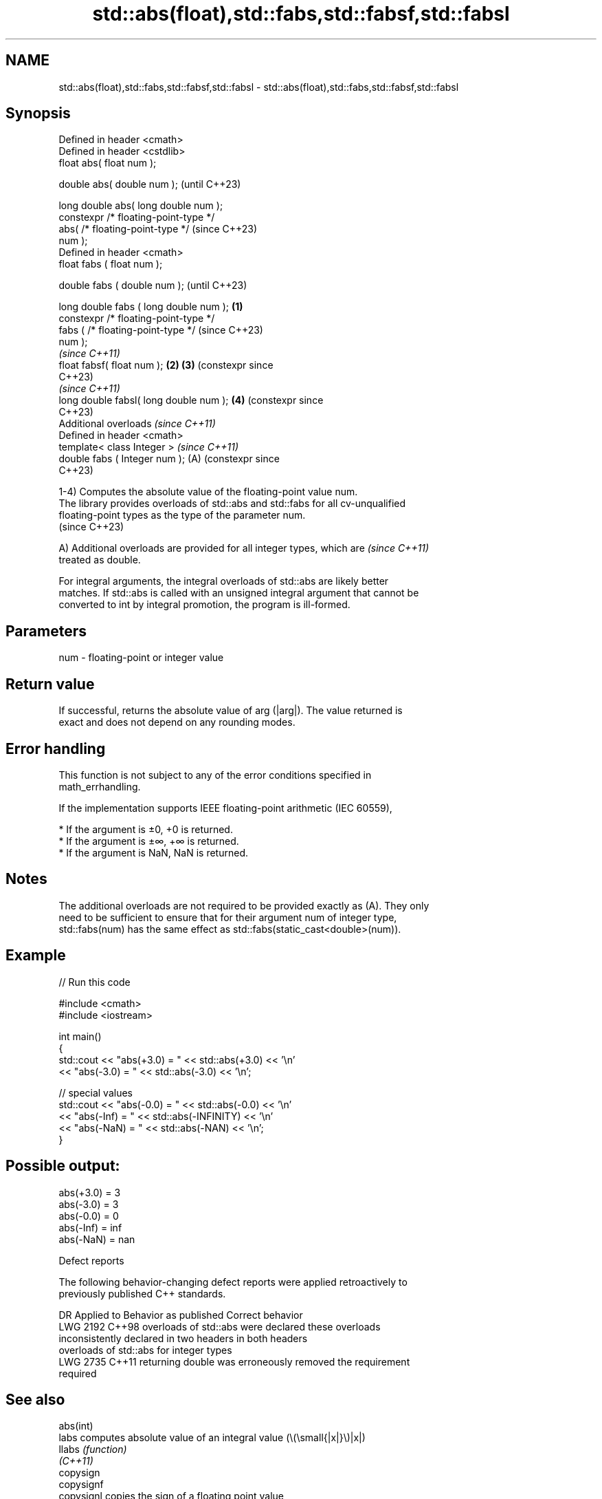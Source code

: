 .TH std::abs(float),std::fabs,std::fabsf,std::fabsl 3 "2024.06.10" "http://cppreference.com" "C++ Standard Libary"
.SH NAME
std::abs(float),std::fabs,std::fabsf,std::fabsl \- std::abs(float),std::fabs,std::fabsf,std::fabsl

.SH Synopsis
   Defined in header <cmath>
   Defined in header <cstdlib>
   float       abs( float num );

   double      abs( double num );                        (until C++23)

   long double abs( long double num );
   constexpr /* floating-point-type */
               abs( /* floating-point-type */            (since C++23)
   num );
   Defined in header <cmath>
   float       fabs ( float num );

   double      fabs ( double num );                                    (until C++23)

   long double fabs ( long double num );         \fB(1)\fP
   constexpr /* floating-point-type */
               fabs ( /* floating-point-type */                        (since C++23)
   num );
                                                                       \fI(since C++11)\fP
   float       fabsf( float num );                   \fB(2)\fP \fB(3)\fP           (constexpr since
                                                                       C++23)
                                                                       \fI(since C++11)\fP
   long double fabsl( long double num );                 \fB(4)\fP           (constexpr since
                                                                       C++23)
   Additional overloads \fI(since C++11)\fP
   Defined in header <cmath>
   template< class Integer >                                           \fI(since C++11)\fP
   double      fabs ( Integer num );                     (A)           (constexpr since
                                                                       C++23)

   1-4) Computes the absolute value of the floating-point value num.
   The library provides overloads of std::abs and std::fabs for all cv-unqualified
   floating-point types as the type of the parameter num.
   (since C++23)

   A) Additional overloads are provided for all integer types, which are  \fI(since C++11)\fP
   treated as double.

   For integral arguments, the integral overloads of std::abs are likely better
   matches. If std::abs is called with an unsigned integral argument that cannot be
   converted to int by integral promotion, the program is ill-formed.

.SH Parameters

   num - floating-point or integer value

.SH Return value

   If successful, returns the absolute value of arg (|arg|). The value returned is
   exact and does not depend on any rounding modes.

.SH Error handling

   This function is not subject to any of the error conditions specified in
   math_errhandling.

   If the implementation supports IEEE floating-point arithmetic (IEC 60559),

     * If the argument is ±0, +0 is returned.
     * If the argument is ±∞, +∞ is returned.
     * If the argument is NaN, NaN is returned.

.SH Notes

   The additional overloads are not required to be provided exactly as (A). They only
   need to be sufficient to ensure that for their argument num of integer type,
   std::fabs(num) has the same effect as std::fabs(static_cast<double>(num)).

.SH Example


// Run this code

 #include <cmath>
 #include <iostream>

 int main()
 {
     std::cout << "abs(+3.0) = " << std::abs(+3.0) << '\\n'
               << "abs(-3.0) = " << std::abs(-3.0) << '\\n';

     // special values
     std::cout << "abs(-0.0) = " << std::abs(-0.0) << '\\n'
               << "abs(-Inf) = " << std::abs(-INFINITY) << '\\n'
               << "abs(-NaN) = " << std::abs(-NAN) << '\\n';
 }

.SH Possible output:

 abs(+3.0) = 3
 abs(-3.0) = 3
 abs(-0.0) = 0
 abs(-Inf) = inf
 abs(-NaN) = nan

   Defect reports

   The following behavior-changing defect reports were applied retroactively to
   previously published C++ standards.

      DR    Applied to          Behavior as published              Correct behavior
   LWG 2192 C++98      overloads of std::abs were              declared these overloads
                       inconsistently declared in two headers  in both headers
                       overloads of std::abs for integer types
   LWG 2735 C++11      returning double was erroneously        removed the requirement
                       required

.SH See also

   abs(int)
   labs               computes absolute value of an integral value (\\(\\small{|x|}\\)|x|)
   llabs              \fI(function)\fP
   \fI(C++11)\fP
   copysign
   copysignf
   copysignl          copies the sign of a floating point value
   \fI(C++11)\fP            \fI(function)\fP
   \fI(C++11)\fP
   \fI(C++11)\fP
   signbit            checks if the given number is negative
   \fI(C++11)\fP            \fI(function)\fP
   abs(std::complex)  returns the magnitude of a complex number
                      \fI(function template)\fP
   abs(std::valarray) applies the function abs to each element of valarray
                      \fI(function template)\fP
   C documentation for
   fabs
